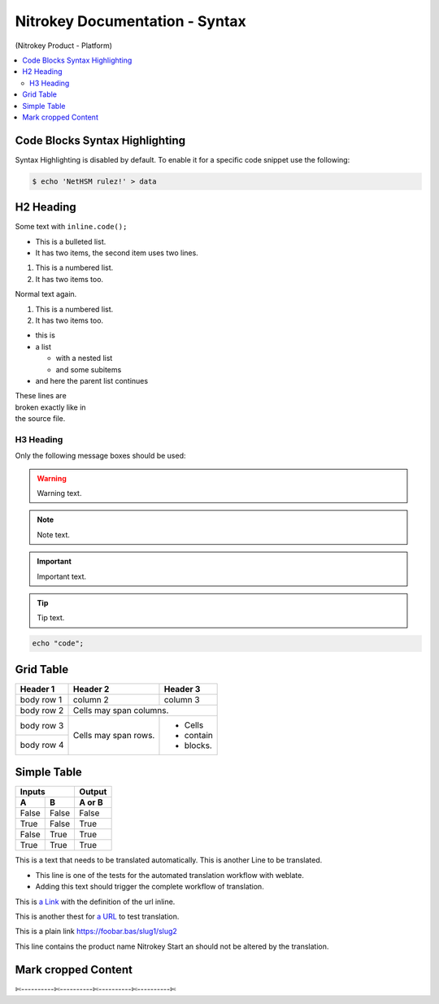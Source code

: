 Nitrokey Documentation - Syntax
===============================
.. container:: product_platform_heading

  (Nitrokey Product - Platform)

.. contents:: :local:

Code Blocks Syntax Highlighting
-------------------------------

Syntax Highlighting is disabled by default.
To enable it for a specific code snippet use the following:

.. code-block:: bash

   $ echo 'NetHSM rulez!' > data

H2 Heading
----------


Some text with ``inline.code();``

* This is a bulleted list.
* It has two items, the second
  item uses two lines.

1. This is a numbered list.
2. It has two items too.

Normal text again.

#. This is a numbered list.
#. It has two items too.

* this is
* a list

  * with a nested list
  * and some subitems

* and here the parent list continues

| These lines are
| broken exactly like in
| the source file.

H3 Heading
^^^^^^^^^^


Only the following message boxes should be used:

.. warning::

   Warning text.

.. note::

   Note text.

.. important::

   Important text.

.. tip::

   Tip text.


.. code-block:: bash

   echo "code";


Grid Table
----------

+------------+------------+-----------+
| Header 1   | Header 2   | Header 3  |
+============+============+===========+
| body row 1 | column 2   | column 3  |
+------------+------------+-----------+
| body row 2 | Cells may span columns.|
+------------+------------+-----------+
| body row 3 | Cells may  | - Cells   |
+------------+ span rows. | - contain |
| body row 4 |            | - blocks. |
+------------+------------+-----------+

Simple Table
------------

=====  =====  ======
   Inputs     Output
------------  ------
  A      B    A or B
=====  =====  ======
False  False  False
True   False  True
False  True   True
True   True   True
=====  =====  ======

This is a text that needs to be translated automatically.
This is another Line to be translated.

* This line is one of the tests for the automated translation workflow with weblate.
* Adding this text should trigger the complete workflow of translation.

This is `a Link  <https://f-droid.org/F-Droid.apk>`_ with the definition of the url inline.

This is another thest for `a URL  <https://f-droid.org/F-Droid.apk>`_ to test translation.


This is a plain link https://foobar.bas/slug1/slug2

This line contains the product name Nitrokey Start an should not be altered by the translation.

Mark cropped Content
--------------------

✄----------✄----------✄----------✄----------✄
